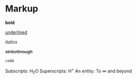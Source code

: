 * Markup

*bold*

_underlined_

/italics/

+strikethrough+

~code~

Subscripts: H_{2}O
Superscripts: H^{+}
An entity: To \infty and beyond
